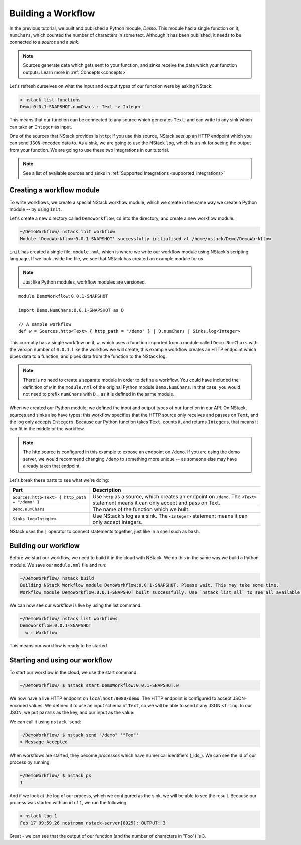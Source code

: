 .. _workflow:

Building a Workflow
=========================

In the previous tutorial, we built and published a Python module, `Demo`.
This module had a single function on it, ``numChars``, which counted the number of characters in some text. Although it has been published, it needs to be connected to a `source` and a `sink`.

.. note:: Sources generate data which gets sent to your function, and sinks receive the data which your function outputs. Learn more in :ref:`Concepts<concepts>`

Let's refresh ourselves on what the input and output types of our function were by asking NStack:

.. code:: bash
  
  > nstack list functions
  Demo:0.0.1-SNAPSHOT.numChars : Text -> Integer

This means that our function can be connected to any source which generates ``Text``, and can write to any sink which can take an ``Integer`` as input. 

One of the sources that NStack provides is ``http``;
if you use this source, NStack sets up an HTTP endpoint which you can send ``JSON``-encoded data to.
As a sink, we are going to use the NStack ``log``,
which is a sink for seeing the output from your function. We are going to use these two integrations in our tutorial.

.. note:: See a list of available sources and sinks in :ref:`Supported Integrations <supported_integrations>`

Creating a workflow module
---------------------------

To write workflows, we create a special NStack workflow module, which we create in the same way we create a Python module -- by using ``init``.

Let's create a new directory called ``DemoWorkflow``, ``cd`` into the directory, and create a new workflow module.

.. code :: bash
  
  ~/DemoWorkflow/ nstack init workflow
  Module 'DemoWorkflow:0.0.1-SNAPSHOT' successfully initialised at /home/nstack/Demo/DemoWorkflow

``init`` has created a single file, ``module.nml``, which is where we write our workflow module using NStack's scripting language. If we look inside the file, we see that NStack has created an example module for us.

.. note :: Just like Python modules, workflow modules are versioned.

::

 module DemoWorkflow:0.0.1-SNAPSHOT

 import Demo.NumChars:0.0.1-SNAPSHOT as D

 // A sample workflow
 def w = Sources.http<Text> { http_path = "/demo" } | D.numChars | Sinks.log<Integer>

This currently has a single workflow on it, ``w``, which uses a function imported from a module called ``Demo.NumChars`` with the version number of ``0.0.1``.
Like the workflow we will create, this example workflow creates an HTTP endpoint which pipes data to a function, and pipes data from the function to the NStack log.

.. note ::
  There is no need to create a separate module in order to define a
  workflow. You could have included the definition of ``w`` in the
  ``module.nml`` of the original Python module ``Demo.NumChars``.
  In that case, you would not need to prefix ``numChars`` with ``D.``,
  as it is defined in the same module.

When we created our Python module, we defined the input and output types of our function in our API. On NStack, sources and sinks also have types: this workflow specifies that the HTTP source only receives and passes on ``Text``, and the log only accepts ``Integer``\s. Because our Python function takes ``Text``, counts it, and returns ``Integer``\s, that means it can fit in the middle of the workflow.

.. note :: The http source is configured in this example to expose an endpoint on ``/demo``. If you are using the demo server, we would recommend changing ``/demo`` to something more unique -- as someone else may have already taken that endpoint.

Let's break these parts to see what we're doing:

===============================================  ===========
Part                                             Description
===============================================  ===========
``Sources.http<Text> { http_path = "/demo" }``   Use ``http`` as a source, which creates an endpoint on ``/demo``. The ``<Text>`` statement means it can only accept and pass on Text.

``Demo.numChars``                                The name of the function which we built.

``Sinks.log<Integer>``                           Use NStack's log as a sink. The ``<Integer>`` statement means it can only accept Integers.
===============================================  ===========

NStack uses the ``|`` operator to connect statements together, just like in a shell such as ``bash``. 

Building our workflow
---------------------

Before we start our workflow, we need to build it in the cloud with NStack. We do this in the same way we build a Python module. We save our ``module.nml`` file and run:

.. code :: bash

 ~/DemoWorkflow/ nstack build
 Building NStack Workflow module DemoWorkflow:0.0.1-SNAPSHOT. Please wait. This may take some time.
 Workflow module DemoWorkflow:0.0.1-SNAPSHOT built successfully. Use `nstack list all` to see all available functions.

We can now see our workflow is live by using the list command.

.. code :: bash

  ~/DemoWorkflow/ nstack list workflows
  DemoWorkflow:0.0.1-SNAPSHOT
    w : Workflow

This means our workflow is ready to be started.

Starting and using our workflow
---------------------------------

To start our workflow in the cloud, we use the start command:

.. code :: bash
 
 ~/DemoWorkflow/ $ nstack start DemoWorkflow:0.0.1-SNAPSHOT.w

We now have a live HTTP endpoint on ``localhost:8080/demo``. The HTTP endpoint is configured to accept JSON-encoded values. We defined it to use an input schema of ``Text``, so we will be able to send it any JSON ``string``. In our JSON, we put ``params`` as the key, and our input as the value:

We can call it using ``nstack send``:

.. code:: bash

 ~/DemoWorkflow/ $ nstack send "/demo" '"Foo"'
 > Message Accepted

When workflows are started, they become *processes* which have numerical identifiers (_ids_). We can see the id of our process by running:

.. code :: bash

 ~/DemoWorkflow/ $ nstack ps 
 1

And if we look at the log of our process, which we configured as the sink, we will be able to see the result. Because our process was started with an id of ``1``, we run the following:

.. code:: bash

 > nstack log 1
 Feb 17 09:59:26 nostromo nstack-server[8925]: OUTPUT: 3

Great - we can see that the output of our function (and the number of characters in "Foo") is 3.
